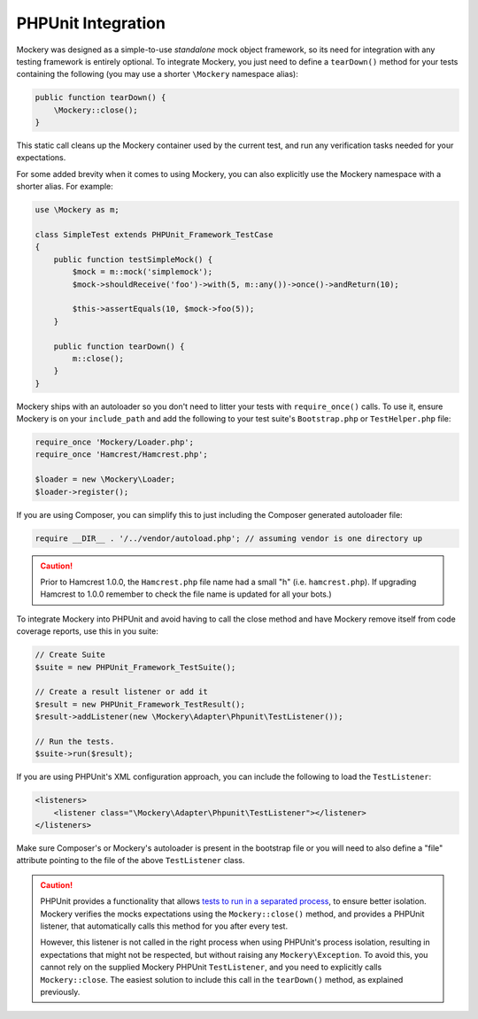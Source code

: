 .. index::
    single: PHPUnit Integration

PHPUnit Integration
===================

Mockery was designed as a simple-to-use *standalone* mock object framework, so
its need for integration with any testing framework is entirely optional.  To
integrate Mockery, you just need to define a ``tearDown()`` method for your
tests containing the following (you may use a shorter ``\Mockery`` namespace
alias):

.. code-block:: php

    public function tearDown() {
        \Mockery::close();
    }

This static call cleans up the Mockery container used by the current test, and
run any verification tasks needed for your expectations.

For some added brevity when it comes to using Mockery, you can also explicitly
use the Mockery namespace with a shorter alias. For example:

.. code-block:: php

    use \Mockery as m;

    class SimpleTest extends PHPUnit_Framework_TestCase
    {
        public function testSimpleMock() {
            $mock = m::mock('simplemock');
            $mock->shouldReceive('foo')->with(5, m::any())->once()->andReturn(10);

            $this->assertEquals(10, $mock->foo(5));
        }

        public function tearDown() {
            m::close();
        }
    }

Mockery ships with an autoloader so you don't need to litter your tests with
``require_once()`` calls. To use it, ensure Mockery is on your
``include_path`` and add the following to your test suite's ``Bootstrap.php``
or ``TestHelper.php`` file:

.. code-block:: php

    require_once 'Mockery/Loader.php';
    require_once 'Hamcrest/Hamcrest.php';

    $loader = new \Mockery\Loader;
    $loader->register();

If you are using Composer, you can simplify this to just including the
Composer generated autoloader file:

.. code-block:: php

    require __DIR__ . '/../vendor/autoload.php'; // assuming vendor is one directory up

.. caution::

    Prior to Hamcrest 1.0.0, the ``Hamcrest.php`` file name had a small "h"
    (i.e. ``hamcrest.php``).  If upgrading Hamcrest to 1.0.0 remember to check
    the file name is updated for all your bots.)

To integrate Mockery into PHPUnit and avoid having to call the close method
and have Mockery remove itself from code coverage reports, use this in you
suite:

.. code-block:: php

    // Create Suite
    $suite = new PHPUnit_Framework_TestSuite();

    // Create a result listener or add it
    $result = new PHPUnit_Framework_TestResult();
    $result->addListener(new \Mockery\Adapter\Phpunit\TestListener());

    // Run the tests.
    $suite->run($result);

If you are using PHPUnit's XML configuration approach, you can include the
following to load the ``TestListener``:

.. code-block:: xml

    <listeners>
        <listener class="\Mockery\Adapter\Phpunit\TestListener"></listener>
    </listeners>

Make sure Composer's or Mockery's autoloader is present in the bootstrap file
or you will need to also define a "file" attribute pointing to the file of the
above ``TestListener`` class.

.. caution::

    PHPUnit provides a functionality that allows
    `tests to run in a separated process <http://phpunit.de/manual/4.0/en/appendixes.annotations.html#appendixes.annotations.runTestsInSeparateProcesses>`_,
    to ensure better isolation. Mockery verifies the mocks expectations using the
    ``Mockery::close()`` method, and provides a PHPUnit listener, that automatically
    calls this method for you after every test.

    However, this listener is not called in the right process when using PHPUnit's process
    isolation, resulting in expectations that might not be respected, but without raising
    any ``Mockery\Exception``. To avoid this, you cannot rely on the supplied Mockery PHPUnit
    ``TestListener``, and you need to explicitly calls ``Mockery::close``. The easiest solution
    to include this call in the ``tearDown()`` method, as explained previously.
